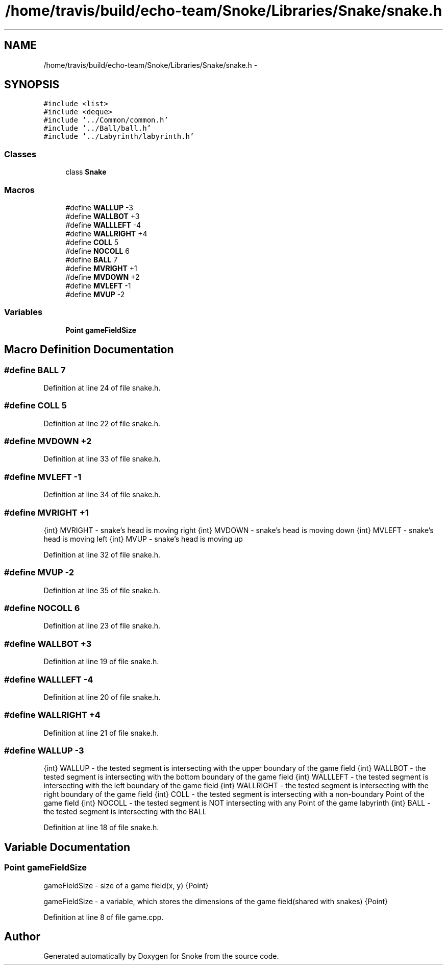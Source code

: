 .TH "/home/travis/build/echo-team/Snoke/Libraries/Snake/snake.h" 3 "Thu May 2 2019" "Snoke" \" -*- nroff -*-
.ad l
.nh
.SH NAME
/home/travis/build/echo-team/Snoke/Libraries/Snake/snake.h \- 
.SH SYNOPSIS
.br
.PP
\fC#include <list>\fP
.br
\fC#include <deque>\fP
.br
\fC#include '\&.\&./Common/common\&.h'\fP
.br
\fC#include '\&.\&./Ball/ball\&.h'\fP
.br
\fC#include '\&.\&./Labyrinth/labyrinth\&.h'\fP
.br

.SS "Classes"

.in +1c
.ti -1c
.RI "class \fBSnake\fP"
.br
.in -1c
.SS "Macros"

.in +1c
.ti -1c
.RI "#define \fBWALLUP\fP   -3"
.br
.ti -1c
.RI "#define \fBWALLBOT\fP   +3"
.br
.ti -1c
.RI "#define \fBWALLLEFT\fP   -4"
.br
.ti -1c
.RI "#define \fBWALLRIGHT\fP   +4"
.br
.ti -1c
.RI "#define \fBCOLL\fP   5"
.br
.ti -1c
.RI "#define \fBNOCOLL\fP   6"
.br
.ti -1c
.RI "#define \fBBALL\fP   7"
.br
.ti -1c
.RI "#define \fBMVRIGHT\fP   +1"
.br
.ti -1c
.RI "#define \fBMVDOWN\fP   +2"
.br
.ti -1c
.RI "#define \fBMVLEFT\fP   -1"
.br
.ti -1c
.RI "#define \fBMVUP\fP   -2"
.br
.in -1c
.SS "Variables"

.in +1c
.ti -1c
.RI "\fBPoint\fP \fBgameFieldSize\fP"
.br
.in -1c
.SH "Macro Definition Documentation"
.PP 
.SS "#define BALL   7"

.PP
Definition at line 24 of file snake\&.h\&.
.SS "#define COLL   5"

.PP
Definition at line 22 of file snake\&.h\&.
.SS "#define MVDOWN   +2"

.PP
Definition at line 33 of file snake\&.h\&.
.SS "#define MVLEFT   -1"

.PP
Definition at line 34 of file snake\&.h\&.
.SS "#define MVRIGHT   +1"
{int} MVRIGHT - snake's head is moving right  {int} MVDOWN - snake's head is moving down  {int} MVLEFT - snake's head is moving left  {int} MVUP - snake's head is moving up 
.PP
Definition at line 32 of file snake\&.h\&.
.SS "#define MVUP   -2"

.PP
Definition at line 35 of file snake\&.h\&.
.SS "#define NOCOLL   6"

.PP
Definition at line 23 of file snake\&.h\&.
.SS "#define WALLBOT   +3"

.PP
Definition at line 19 of file snake\&.h\&.
.SS "#define WALLLEFT   -4"

.PP
Definition at line 20 of file snake\&.h\&.
.SS "#define WALLRIGHT   +4"

.PP
Definition at line 21 of file snake\&.h\&.
.SS "#define WALLUP   -3"
{int} WALLUP - the tested segment is intersecting with the upper boundary of the game field  {int} WALLBOT - the tested segment is intersecting with the bottom boundary of the game field  {int} WALLLEFT - the tested segment is intersecting with the left boundary of the game field  {int} WALLRIGHT - the tested segment is intersecting with the right boundary of the game field  {int} COLL - the tested segment is intersecting with a non-boundary Point of the game field  {int} NOCOLL - the tested segment is NOT intersecting with any Point of the game labyrinth  {int} BALL - the tested segment is intersecting with the BALL 
.PP
Definition at line 18 of file snake\&.h\&.
.SH "Variable Documentation"
.PP 
.SS "\fBPoint\fP gameFieldSize"
gameFieldSize - size of a game field(x, y)  {Point} 
.PP
gameFieldSize - a variable, which stores the dimensions of the game field(shared with snakes)  {Point}  
.PP
Definition at line 8 of file game\&.cpp\&.
.SH "Author"
.PP 
Generated automatically by Doxygen for Snoke from the source code\&.

